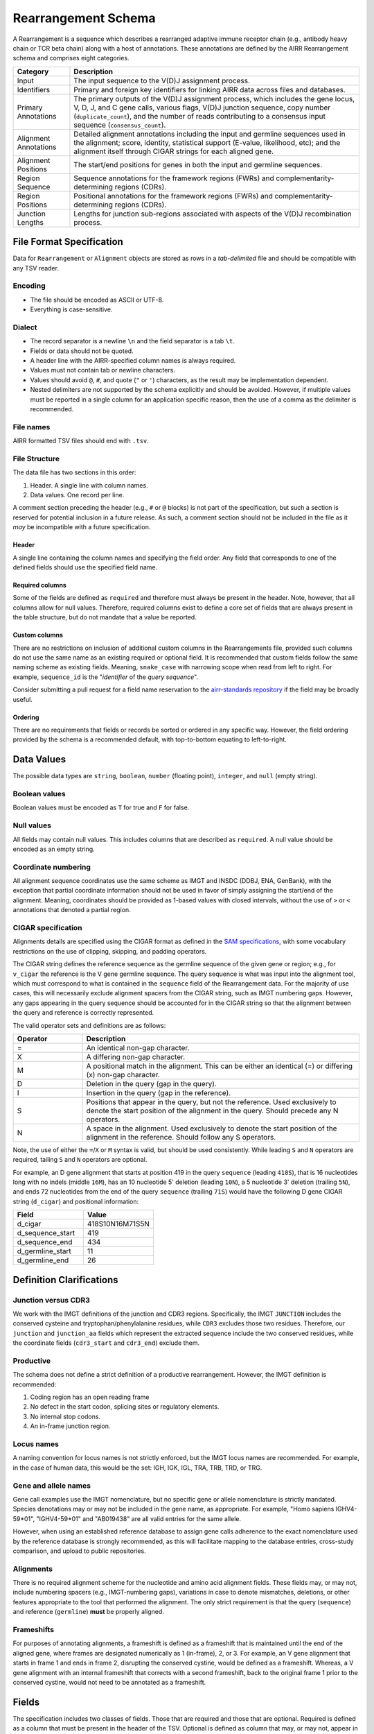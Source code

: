 .. _RearrangementSchema:

Rearrangement Schema
===============================

A Rearrangement is a sequence which describes a rearranged adaptive
immune receptor chain (e.g., antibody heavy chain or TCR beta chain)
along with a host of annotations. These annotations are defined by the
AIRR Rearrangement schema and comprises eight categories.

.. list-table::
    :widths: auto
    :header-rows: 1

    * - Category
      - Description
    * - Input
      - The input sequence to the V(D)J assignment process.
    * - Identifiers
      - Primary and foreign key identifiers for linking AIRR data across files and databases.
    * - Primary Annotations
      - The primary outputs of the V(D)J assignment process, which includes the gene locus, V, D, J, and C gene calls, various flags, V(D)J junction sequence, copy number (``duplicate_count``), and the number of reads contributing to a consensus input sequence (``consensus_count``).
    * - Alignment Annotations
      - Detailed alignment annotations including the input and germline sequences used in the alignment; score, identity, statistical support (E-value, likelihood, etc); and the alignment itself through CIGAR strings for each aligned gene.
    * - Alignment Positions
      - The start/end positions for genes in both the input and germline sequences.
    * - Region Sequence
      - Sequence annotations for the framework regions (FWRs) and complementarity-determining regions (CDRs).
    * - Region Positions
      - Positional annotations for the framework regions (FWRs) and complementarity-determining regions (CDRs).
    * - Junction Lengths
      - Lengths for junction sub-regions associated with aspects of the V(D)J recombination process.

.. _TSVSpecification:

File Format Specification
------------------------------

Data for ``Rearrangement`` or ``Alignment`` objects are stored as rows in a
*tab-delimited* file and should be compatible with any TSV reader.

Encoding
^^^^^^^^^^^^^^^^^^^^^^^^^^^^^

+ The file should be encoded as ASCII or UTF-8.
+ Everything is case-sensitive.

Dialect
^^^^^^^^^^^^^^^^^^^^^^^^^^^^^

+ The record separator is a newline ``\n`` and the field separator is a tab ``\t``.
+ Fields or data should not be quoted.
+ A header line with the AIRR-specified column names is always required.
+ Values must not contain tab or newline characters.
+ Values should avoid ``@``, ``#``, and quote (``"`` or ``'``) characters,
  as the result may be implementation dependent.
+ Nested delimiters are not supported by the schema explicitly and should be avoided.
  However, if multiple values must be reported in a single column for an application
  specific reason, then the use of a comma as the delimiter is recommended.

File names
^^^^^^^^^^^^^^^^^^^^^^^^^^^^^

AIRR formatted TSV files should end with ``.tsv``.

File Structure
^^^^^^^^^^^^^^^^^^^^^^^^^^^^^

The data file has two sections in this order:

1.  Header. A single line with column names.
2.  Data values. One record per line.

A comment section preceding the header (e.g., ``#`` or ``@`` blocks) is not part of the
specification, but such a section is reserved for potential inclusion in a future
release. As such, a comment section should not be included in the file as it *may*
be incompatible with a future specification.

Header
~~~~~~~~~~~~~~~~~~~~~~~~~~~~

A single line containing the column names and specifying the field order.
Any field that corresponds to one of the defined fields should use the
specified field name.

Required columns
~~~~~~~~~~~~~~~~~~~~~~~~~~~~

Some of the fields are defined as ``required`` and therefore must always be present
in the header.  Note, however, that all columns allow for null values.  Therefore,
required columns exist to define a core set of fields that are always present in
the table structure, but do not mandate that a value be reported.

Custom columns
~~~~~~~~~~~~~~~~~~~~~~~~~~~~

There are no restrictions on inclusion of additional custom columns in the
Rearrangements file, provided such columns do not use the same name as an
existing required or optional field. It is recommended that custom fields
follow the same naming scheme as existing fields. Meaning, ``snake_case``
with narrowing scope when read from left to right. For example,
``sequence_id`` is the "*identifier* of the *query sequence*".

Consider submitting a pull request for a field name reservation to the
`airr-standards repository <https://github.com/airr-community/airr-standards>`_
if the field may be broadly useful.

Ordering
~~~~~~~~~~~~~~~~~~~~~~~~~~~~

There are no requirements that fields or records be sorted or
ordered in any specific way. However, the field ordering provided by the
schema is a recommended default, with top-to-bottom equating to left-to-right.

.. _TSVDataValues:

Data Values
------------------------------

The possible data types are ``string``, ``boolean``, ``number`` (floating point),
``integer``, and ``null`` (empty string).

Boolean values
^^^^^^^^^^^^^^^^^^^^^^^^^^^^^

Boolean values must be encoded as ``T`` for true and ``F`` for false.

Null values
^^^^^^^^^^^^^^^^^^^^^^^^^^^^^

All fields may contain null values. This includes columns that are described as
``required``. A null value should be encoded as an empty string.

Coordinate numbering
^^^^^^^^^^^^^^^^^^^^^^^^^^^^^

All alignment sequence coordinates use the same scheme as IMGT and INSDC
(DDBJ, ENA, GenBank), with the exception that partial coordinate information
should not be used in favor of simply assigning the start/end of the alignment.
Meaning, coordinates should be provided as 1-based values with closed intervals,
without the use of ``>`` or ``<`` annotations that denoted a partial region.

CIGAR specification
^^^^^^^^^^^^^^^^^^^^^^^^^^^^^

Alignments details are specified using the CIGAR format as defined in the
`SAM specifications <https://samtools.github.io/hts-specs/SAMv1.pdf>`__, with
some vocabulary restrictions on the use of clipping, skipping, and
padding operators.

The CIGAR string defines the reference sequence as the germline sequence of the
given gene or region; e.g., for ``v_cigar`` the reference
is the V gene germline sequence. The query sequence is what was input into the
alignment tool, which must correspond to what is contained in the ``sequence``
field of the Rearrangement data. For the majority of use cases, this will
necessarily exclude alignment spacers from the CIGAR string, such as IMGT
numbering gaps. However, any gaps appearing in the query sequence
should be accounted for in the CIGAR string so that the alignment between
the query and reference is correctly represented.

The valid operator sets and definitions are as follows:

.. csv-table::
    :header: Operator, Description
    :widths: 20 80

    "=", "An identical non-gap character."
    "X", "A differing non-gap character."
    "M", "A positional match in the alignment. This can be either an identical (=) or differing (x) non-gap character."
    "D", "Deletion in the query (gap in the query)."
    "I", "Insertion in the query (gap in the reference)."
    "S", "Positions that appear in the query, but not the reference. Used exclusively to denote the start position of the alignment in the query. Should precede any N operators."
    "N", "A space in the alignment. Used exclusively to denote the start position of the alignment in the reference. Should follow any S operators."

Note, the use of either the ``=``/``X`` or ``M`` syntax is valid, but should be used consistently.
While leading ``S`` and ``N`` operators are required, tailing ``S`` and ``N`` operators are optional.

For example, an D gene alignment that starts at position 419 in the query ``sequence``
(leading ``418S``), that is 16 nucleotides long with no indels (middle ``16M``),
has an 10 nucleotide 5' deletion (leading ``10N``), a 5 nucleotide 3' deletion (trailing ``5N``),
and ends 72 nucleotides from the end of the query ``sequence`` (trailing ``71S``) would
have the following D gene CIGAR string (``d_cigar``) and positional information:

.. csv-table::
    :header: Field, Value
    :widths: 50 50

    d_cigar, 418S10N16M71S5N
    d_sequence_start, 419
    d_sequence_end, 434
    d_germline_start, 11
    d_germline_end, 26


Definition Clarifications
------------------------------

Junction versus CDR3
^^^^^^^^^^^^^^^^^^^^^^^^^^^^^

We work with the IMGT definitions of the junction and CDR3 regions.  Specifically,
the IMGT ``JUNCTION`` includes the conserved cysteine and tryptophan/phenylalanine
residues, while ``CDR3`` excludes those two residues. Therefore, our ``junction``
and ``junction_aa`` fields which represent the extracted sequence include the two
conserved residues, while the coordinate fields (``cdr3_start`` and ``cdr3_end``)
exclude them.

Productive
^^^^^^^^^^^^^^^^^^^^^^^^^^^^^

The schema does not define a strict definition of a productive rearrangement.
However, the IMGT definition is recommended:

1. Coding region has an open reading frame
2. No defect in the start codon, splicing sites or regulatory elements.
3. No internal stop codons.
4. An in-frame junction region.

Locus names
^^^^^^^^^^^^^^^^^^^^^^^^^^^^^

A naming convention for locus names is not strictly enforced, but the IMGT
locus names are recommended. For example, in the case of human data, this would
be the set: IGH, IGK, IGL, TRA, TRB, TRD, or TRG.

Gene and allele names
^^^^^^^^^^^^^^^^^^^^^^^^^^^^^

Gene call examples use the IMGT nomenclature, but no specific gene or allele
nomenclature is strictly mandated. Species denotations may or may not be included in the
gene name, as appropriate. For example, "Homo sapiens IGHV4-59*01", "IGHV4-59*01" and
"AB019438" are all valid entries for the same allele.

However, when using an established reference database to assign gene calls
adherence to the exact nomenclature used by the reference database is strongly
recommended, as this will facilitate mapping to the database entries, cross-study
comparison, and upload to public repositories.

Alignments
^^^^^^^^^^^^^^^^^^^^^^^^^^^^^

There is no required alignment scheme for the nucleotide and amino acid alignment
fields. These fields may, or may not, include numbering spacers (e.g., IMGT-numbering gaps),
variations in case to denote mismatches, deletions, or other features appropriate to the tool that
performed the alignment. The only strict requirement is that the query (``sequence``) and
reference (``germline``) **must** be properly aligned.

Frameshifts
^^^^^^^^^^^^^^^^^^^^^^^^^^^^^

For purposes of annotating alignments, a frameshift is defined as a frameshift that is
maintained until the end of the aligned gene, where frames are designated numerically as
1 (in-frame), 2, or 3. For example, an V gene alignment that starts in
frame 1 and ends in frame 2, disrupting the conserved cystine, would be defined as a frameshift.
Whereas, a V gene alignment with an internal frameshift that corrects with a second frameshift,
back to the original frame 1 prior to the conserved cystine, would not need to be annotated
as a frameshift.


Fields
------------------------------

The specification includes two classes of fields. Those that are
required and those that are optional. Required is defined as a column
that must be present in the header of the TSV. Optional is defined as
column that may, or may not, appear in the TSV. All fields, including
required fields, are nullable by assigning an empty string as the
value. There are no requirements for column ordering in the schema,
although the Python and R reference APIs enforce ordering for the sake
of generating predictable output. The set of optional fields that
provide alignment and region coordinates (“_start” and “_end” fields)
are defined as 1- based closed intervals, similar to the SAM, VCF,
GFF, IMGT, and INDSC formats (GenBank, ENA, and DDJB;
http://www.insdc.org).

Most fields have strict definitions for the values that they
contain. However, some commonly provided information cannot be
standardized across diverse toolchains, so a small selection of fields
have context-dependent definitions. In particular, these
context-dependent fields include the optional “_score,” “_identity,”
and “_support” fields used for assessing the quality of alignments
which vary considerably in definition based on the methodology
used. Similarly, the “_alignment” fields require strict alignment
between the corresponding observed and germline sequences, but the
manner in which that alignment is conveyed is somewhat flexible in
that it allows for any numbering scheme (e.g., IMGT or KABAT) or lack
thereof.

By default, data elements representing sequences in the schema contain
nucleotide sequences except for data elements ending in “_aa,” which
are amino acid translations of the associated nucleotide sequence.

While the format contains an extensive list of reserved field names,
there are no restrictions on inclusion of custom fields in the TSV
file, provided such custom fields have a unique name. Furthermore,
suggestions for extending the format with additional reserved names
are welcomed through the issue tracker on the GitHub repository
(https://github.com/airr-community/airr-standards).

:download:`Download as TSV <../_downloads/Rearrangement.tsv>`

.. list-table::
    :widths: 20, 15, 15, 50
    :header-rows: 1

    * - Name
      - Type
      - Attributes
      - Definition
    {%- for field in Rearrangement_schema %}
    * - ``{{ field.Name }}``
      - {{ field.Type }}
      - {{ field.Attributes }}
      - {{ field.Definition | trim }}
    {%- endfor %}